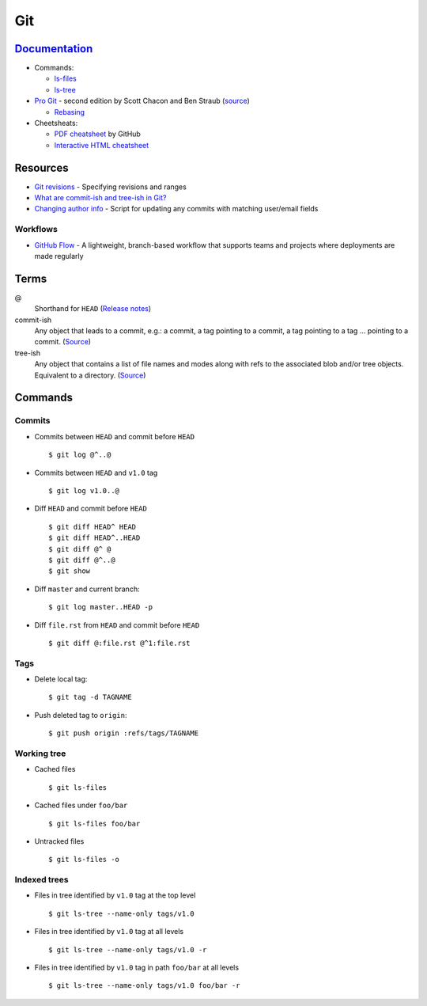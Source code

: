 .. _git:

===
Git
===

.. highlight:: console

`Documentation <https://git-scm.com/docs>`_
===========================================

- Commands:

  - `ls-files <https://git-scm.com/docs/git-ls-files>`_
  - `ls-tree <https://git-scm.com/docs/git-ls-tree>`_

- `Pro Git <https://git-scm.com/book/en/v2>`_ -
  second edition by Scott Chacon and Ben Straub
  (`source <https://github.com/progit/progit2>`_)

  - `Rebasing <https://git-scm.com/book/en/v2/Git-Branching-Rebasing>`_

- Cheetsheats:

  - `PDF cheatsheet <https://services.github.com/on-demand/downloads/github-git-cheat-sheet.pdf>`_ by GitHub
  - `Interactive HTML cheatsheet <http://ndpsoftware.com/git-cheatsheet.html>`_



Resources
=========

- `Git revisions <https://mirrors.edge.kernel.org/pub/software/scm/git/docs/gitrevisions.html#_specifying_revisions>`_ -
  Specifying revisions and ranges
- `What are commit-ish and tree-ish in Git? <https://stackoverflow.com/questions/23303549/what-are-commit-ish-and-tree-ish-in-git>`_
- `Changing author info <https://help.github.com/articles/changing-author-info/>`_ -
  Script for updating any commits with matching user/email fields

Workflows
---------

- `GitHub Flow <https://guides.github.com/introduction/flow/>`_ -
  A lightweight, branch-based workflow that supports teams and projects where deployments are made regularly



Terms
=====

@
    Shorthand for |HEAD|
    (`Release notes <https://github.com/git/git/blob/v1.8.5/Documentation/RelNotes/1.8.5.txt#L100-101>`_)

commit-ish
    Any object that leads to a commit, e.g.:
    a commit, a tag pointing to a commit, a tag pointing to a tag ... pointing to a commit.
    (`Source <https://git-scm.com/docs/gitglossary#gitglossary-aiddefcommit-ishacommit-ishalsocommittish>`_)

tree-ish
    Any object that contains a list of file names and modes along with refs to the associated blob and/or tree objects.
    Equivalent to a directory.
    (`Source <https://git-scm.com/docs/gitglossary#gitglossary-aiddeftree-ishatree-ishalsotreeish>`_)



Commands
========

Commits
-------

- Commits between |HEAD| and commit before |HEAD| ::

    $ git log @^..@

- Commits between |HEAD| and |v1.0| tag ::

    $ git log v1.0..@

- Diff |HEAD| and commit before |HEAD| ::

    $ git diff HEAD^ HEAD
    $ git diff HEAD^..HEAD
    $ git diff @^ @
    $ git diff @^..@
    $ git show

- Diff |master| and current branch::

    $ git log master..HEAD -p

- Diff ``file.rst`` from |HEAD| and commit before |HEAD| ::

    $ git diff @:file.rst @^1:file.rst


Tags
----

- Delete local tag::

    $ git tag -d TAGNAME

- Push deleted tag to |origin|::

    $ git push origin :refs/tags/TAGNAME


Working tree
------------

- Cached files ::

    $ git ls-files

- Cached files under ``foo/bar`` ::

    $ git ls-files foo/bar

- Untracked files ::

    $ git ls-files -o


Indexed trees
-------------

- Files in tree identified by |v1.0| tag at the top level ::

    $ git ls-tree --name-only tags/v1.0

- Files in tree identified by |v1.0| tag at all levels ::

    $ git ls-tree --name-only tags/v1.0 -r

- Files in tree identified by |v1.0| tag in path ``foo/bar`` at all levels ::

    $ git ls-tree --name-only tags/v1.0 foo/bar -r



.. |HEAD| replace:: ``HEAD``
.. |master| replace:: ``master``
.. |origin| replace:: ``origin``
.. |v1.0| replace:: ``v1.0``
